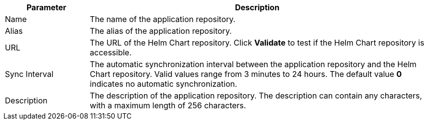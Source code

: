 // :ks_include_id: 9dce53f38c804429a1d874c4d0f635a3
[%header,cols="1a,4a"]
|===
|Parameter |Description

|Name
|The name of the application repository.

|Alias
|The alias of the application repository.

|URL
|The URL of the Helm Chart repository. Click **Validate** to test if the Helm Chart repository is accessible.

|Sync Interval
|The automatic synchronization interval between the application repository and the Helm Chart repository. Valid values range from 3 minutes to 24 hours. The default value **0** indicates no automatic synchronization.

|Description
|The description of the application repository. The description can contain any characters, with a maximum length of 256 characters.
|===